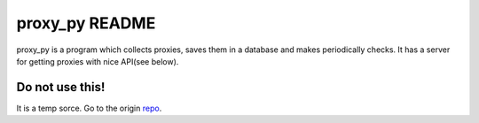 proxy_py README
===============

proxy_py is a program which collects proxies, saves them in
a database and makes periodically checks.
It has a server for getting proxies with nice API(see below).

Do not use this!
****************
It is a temp sorce. Go to the origin `repo <https://github.com/DevAlone/proxy_py>`_.
